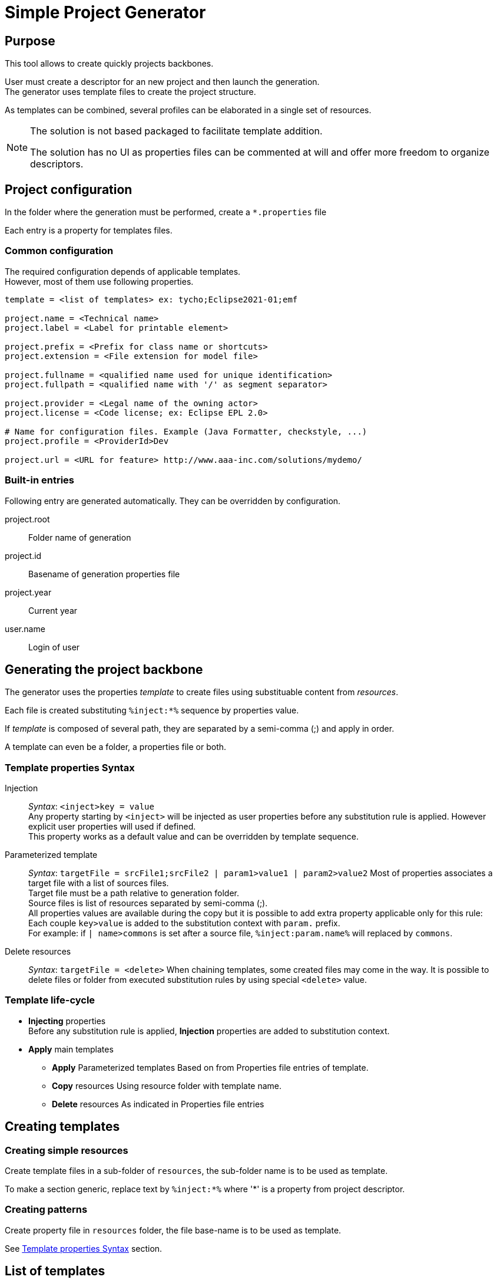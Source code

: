 // ------1---------2---------3---------4---------5---------6---------7---------8---------9

= Simple Project Generator


== Purpose

This tool allows to create quickly projects backbones.

User must create a descriptor for an new project and then launch the generation. +
The generator uses template files to create the project structure.

As templates can be combined, several profiles can be elaborated in a single set of 
resources.

[NOTE]
====
The solution is not based packaged to facilitate template addition.

The solution has no UI as properties files can be commented at will and offer more 
freedom to organize descriptors.
====


== Project configuration

In the folder where the generation must be performed, create a `*.properties` file

Each entry is a property for templates files.


=== Common configuration

The required configuration depends of applicable templates. +
However, most of them use following properties.

[source, properties]
----

template = <list of templates> ex: tycho;Eclipse2021-01;emf

project.name = <Technical name>
project.label = <Label for printable element>
 
project.prefix = <Prefix for class name or shortcuts>
project.extension = <File extension for model file>

project.fullname = <qualified name used for unique identification> 
project.fullpath = <qualified name with '/' as segment separator> 

project.provider = <Legal name of the owning actor>
project.license = <Code license; ex: Eclipse EPL 2.0> 

# Name for configuration files. Example (Java Formatter, checkstyle, ...)
project.profile = <ProviderId>Dev

project.url = <URL for feature> http://www.aaa-inc.com/solutions/mydemo/

----


=== Built-in entries

Following entry are generated automatically. They can be overridden by configuration.

project.root:: 
 Folder name of generation
 
project.id::
 Basename of generation properties file

project.year:: 
 Current year

user.name::
 Login of user



== Generating the project backbone

The generator uses the properties _template_ to create files using substituable content 
from _resources_.

Each file is created substituting `%inject:*%` sequence by properties value.

If _template_ is composed of several path, they are separated by a semi-comma (;) and 
apply in order.

A template can even be a folder, a properties file or both.


=== Template properties Syntax

Injection:: 
  _Syntax_: `<inject>key = value` +
  Any property starting by `<inject>` will be injected as user properties before any 
  substitution rule is applied. However explicit user properties will used if defined. +
  This property works as a default value and can be overridden by template sequence.

Parameterized template::
  _Syntax_: `targetFile = srcFile1;srcFile2 | param1>value1 | param2>value2`
  Most of properties associates a target file with a list of sources files. +
  Target file must be a path relative to generation folder. +
  Source files is list of resources separated by semi-comma (;). +
  All properties values are available during the copy but it is possible to add 
  extra property applicable only for this rule: +
  Each couple `key>value` is added to the substitution context with `param.` prefix. +
  For example: if `| name>commons` is set after a source file, `%inject:param.name%` 
  will replaced by `commons`.

Delete resources::
  _Syntax_: `targetFile = <delete>`
  When chaining templates, some created files may come in the way. It is possible to 
  delete files or folder from executed substitution rules by using special `<delete>`
  value.


=== Template life-cycle

 * *Injecting* properties +
  Before any substitution rule is applied, *Injection* properties are added to 
  substitution context.
 * *Apply* main templates
 ** *Apply* Parameterized templates
   Based on from Properties file entries of template.
 ** *Copy* resources
   Using resource folder with template name.
 ** *Delete* resources
   As indicated in Properties file entries



== Creating templates

=== Creating simple resources

Create template files in a sub-folder of `resources`, the sub-folder name is to be used 
as template.

To make a section generic, replace text by `%inject:*%` where '*' is a property from 
project descriptor.

=== Creating patterns

Create property file in `resources` folder, the file base-name is to be used as template.

See <<Template properties Syntax>> section.

== List of templates

`tycho` ::
 Basic structure to edit and compile Eclipse projects. A Oomph model and Target file are 
 provided to edit, Maven POM are provided to compile. +
 Common settings are also provided: Java Formatter, template, Save actions, Checkstyle. +
 Must be used with another TP template (Eclipse2021-06 or Capella6.1)
 
`Eclipse2021-06` ::
 Target platform and Oomph model for this Eclipse version.
 
`Capella6.1` ::
 Target platform and Oomph model (including Capella Studio) for this Capella version.
 
`eclipse-help` ::
 Add an eclipse plugin to write help using `tycho`.
 
`ecore` (_not implemented yet_)::
 Add plugin to create an ECore model. (Requires `tycho`)
 
`vsm` ::
 Add eclipse plugins to create a VSM. (Requires `tycho`)
 
`CapellaVP` ::
 Plugin to create an kit-alpha Viewpoint. (Requires `tycho;Capella*;vsm`)

`s` ::

[NOTE]
====
`shared` is not a template. It contains reusable sets of files a template can call.
====
